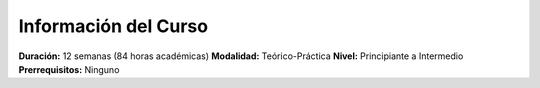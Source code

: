 Información del Curso
---------------------

**Duración:** 12 semanas (84 horas académicas)
**Modalidad:** Teórico-Práctica
**Nivel:** Principiante a Intermedio
**Prerrequisitos:** Ninguno
